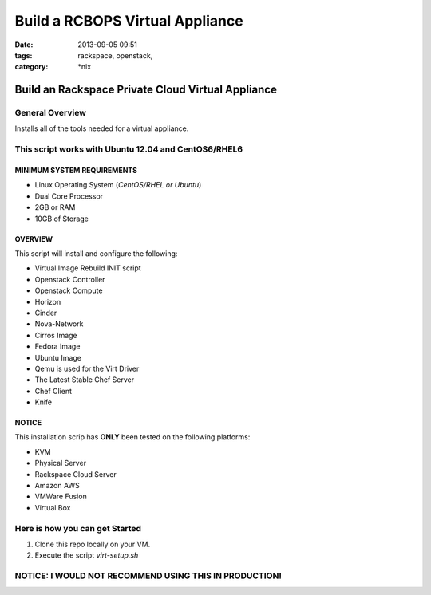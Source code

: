 Build a RCBOPS Virtual Appliance
################################
:date: 2013-09-05 09:51
:tags: rackspace, openstack,
:category: \*nix

Build an Rackspace Private Cloud Virtual Appliance
==================================================


General Overview
~~~~~~~~~~~~~~~~


Installs all of the tools needed for a virtual appliance.


This script works with Ubuntu 12.04 and CentOS6/RHEL6
~~~~~~~~~~~~~~~~~~~~~~~~~~~~~~~~~~~~~~~~~~~~~~~~~~~~~


MINIMUM SYSTEM REQUIREMENTS
---------------------------

* Linux Operating System (*CentOS/RHEL or Ubuntu*)
* Dual Core Processor
* 2GB or RAM
* 10GB of Storage



OVERVIEW
--------

This script will install and configure the following:

* Virtual Image Rebuild INIT script
* Openstack Controller
* Openstack Compute
* Horizon
* Cinder
* Nova-Network
* Cirros Image
* Fedora Image
* Ubuntu Image
* Qemu is used for the Virt Driver
* The Latest Stable Chef Server
* Chef Client
* Knife


NOTICE
------

This installation scrip has **ONLY** been tested on the following platforms:

* KVM
* Physical Server
* Rackspace Cloud Server
* Amazon AWS
* VMWare Fusion
* Virtual Box


Here is how you can get Started
~~~~~~~~~~~~~~~~~~~~~~~~~~~~~~~


1. Clone this repo locally on your VM.
2. Execute the script `virt-setup.sh`


NOTICE: I WOULD NOT RECOMMEND USING THIS IN PRODUCTION!
~~~~~~~~~~~~~~~~~~~~~~~~~~~~~~~~~~~~~~~~~~~~~~~~~~~~~~~
